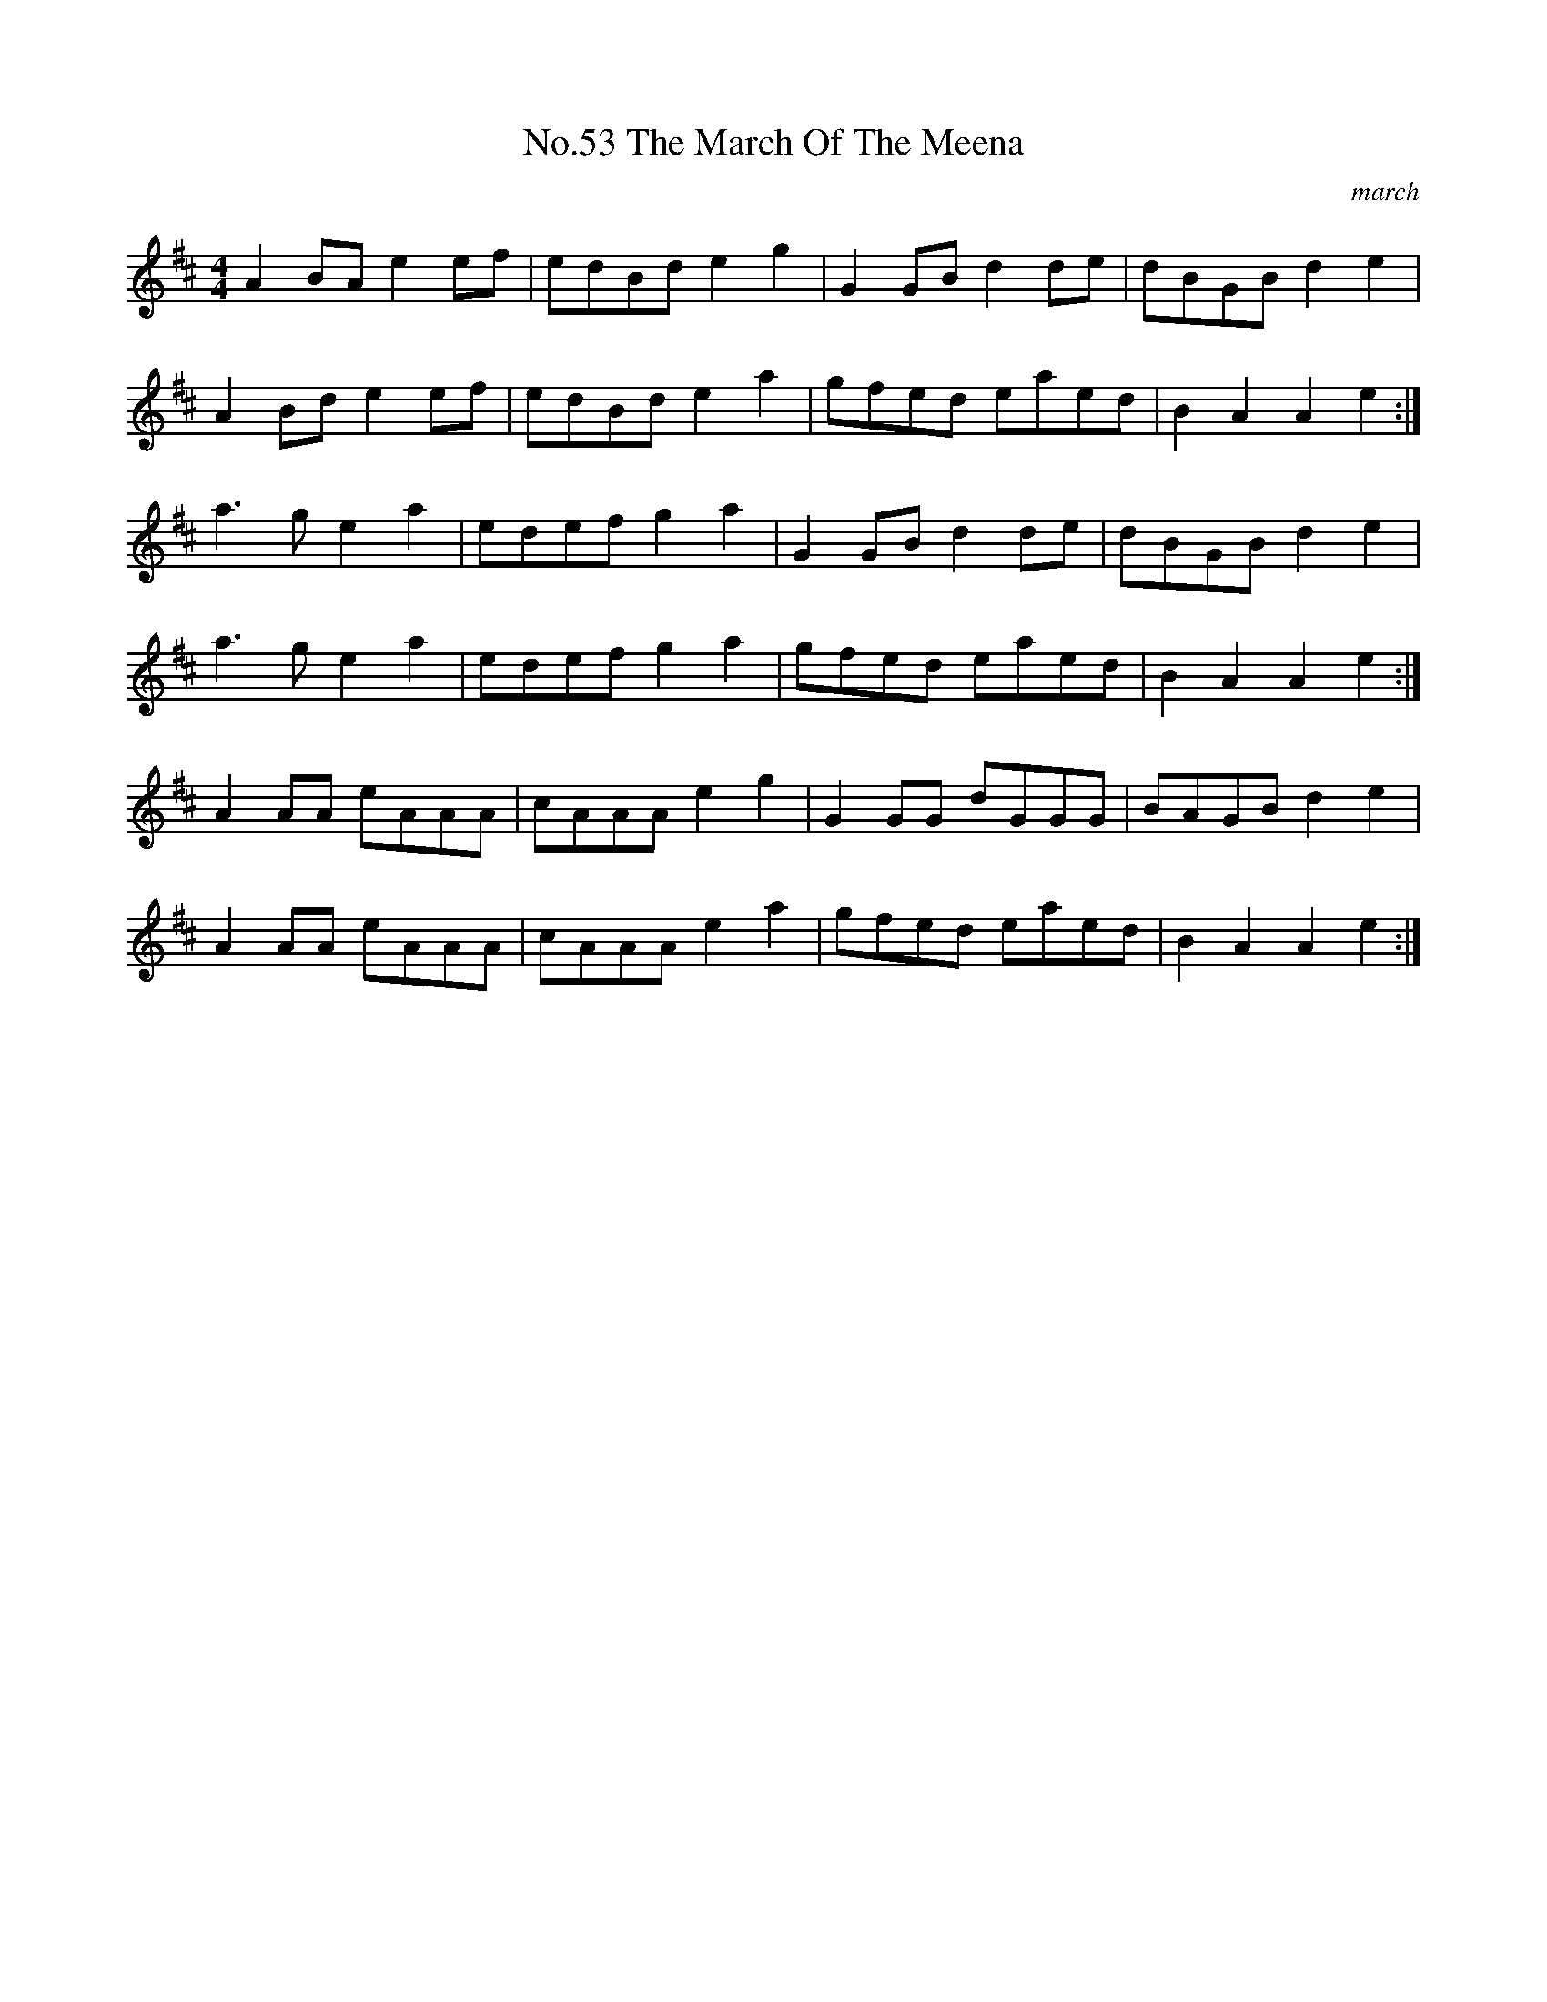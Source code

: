 X:9
T:No.53 The March Of The Meena
C:march
L:1/8
M:4/4
K:D
A2BAe2ef|edBde2g2|G2GBd2de|dBGBd2e2|
A2Bde2ef|edBde2a2|gfed eaed|B2A2A2e2:|
a3ge2a2|edef g2a2|G2GBd2de|dBGBd2e2|
a3ge2a2|edefg2a2|gfed eaed|B2A2A2e2:|
A2AA eAAA|cAAAe2g2|G2GG dGGG|BAGBd2e2|
A2AA eAAA|cAAAe2a2|gfed eaed|B2A2A2e2:|
